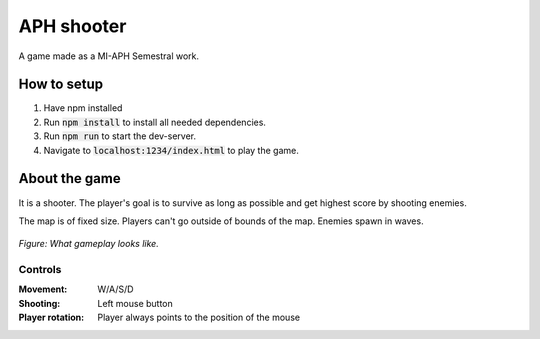 APH shooter
======================
A game made as a MI-APH Semestral work.

How to setup
--------------
#. Have npm installed
#. Run :code:`npm install` to install all needed dependencies.
#. Run :code:`npm run` to start the dev-server.
#. Navigate to :code:`localhost:1234/index.html` to play the game.

About the game
-----------------------
It is a shooter. The player's goal is to survive as long as possible and get highest score by shooting enemies.

The map is of fixed size. Players can't go outside of bounds of the map. Enemies spawn in waves.

.. figure:: docs/space_shooter_sample.png
	:align: center
	:width: 500px
	:alt: sample game img

	*Figure: What gameplay looks like.*

Controls
______________

:Movement: W/A/S/D
:Shooting: Left mouse button
:Player rotation: Player always points to the position of the mouse